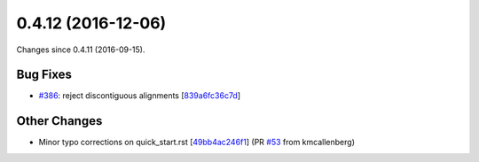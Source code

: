 
0.4.12 (2016-12-06)
###################

Changes since 0.4.11 (2016-09-15).

Bug Fixes
$$$$$$$$$

* `#386 <https://bitbucket.org/biocommons/hgvs/issues/386/>`_: reject discontiguous alignments [`839a6fc36c7d <https://bitbucket.org/biocommons/hgvs/commits/839a6fc36c7d>`_]

Other Changes
$$$$$$$$$$$$$

* Minor typo corrections on quick_start.rst [`49bb4ac246f1 <https://bitbucket.org/biocommons/hgvs/commits/49bb4ac246f1>`_] (PR `#53 <https://bitbucket.org/biocommons/hgvs/issues/53/>`_ from kmcallenberg)
